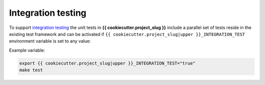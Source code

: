 Integration testing
=======================

To support `integration testing <https://en.wikipedia.org/wiki/Integration_testing>`__ the unit tests in **{{ cookiecutter.project_slug }}**
include a parallel set of tests reside in the existing test framework and
can be activated if ``{{ cookiecutter.project_slug|upper }}_INTEGRATION_TEST`` environment
variable is set to any value:

Example variable:

.. code-block::

    export {{ cookiecutter.project_slug|upper }}_INTEGRATION_TEST="true"
    make test
